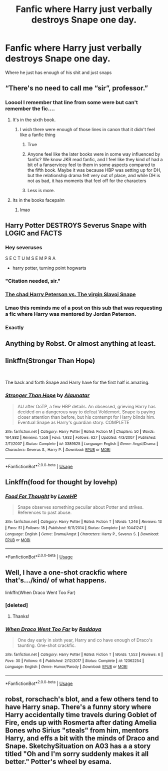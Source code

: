 #+TITLE: Fanfic where Harry just verbally destroys Snape one day.

* Fanfic where Harry just verbally destroys Snape one day.
:PROPERTIES:
:Author: Sandiotchi
:Score: 26
:DateUnix: 1540240868.0
:DateShort: 2018-Oct-23
:FlairText: Request
:END:
Where he just has enough of his shit and just snaps


** “There's no need to call me “sir”, professor.”
:PROPERTIES:
:Author: joepalo23
:Score: 80
:DateUnix: 1540248603.0
:DateShort: 2018-Oct-23
:END:

*** Looool I remember that line from some were but can't remember the fic....
:PROPERTIES:
:Author: ilikesmokingmid
:Score: 5
:DateUnix: 1540252149.0
:DateShort: 2018-Oct-23
:END:

**** It's in the sixth book.
:PROPERTIES:
:Author: joepalo23
:Score: 56
:DateUnix: 1540252164.0
:DateShort: 2018-Oct-23
:END:

***** I wish there were enough of those lines in canon that it didn't feel like a fanfic thing
:PROPERTIES:
:Author: agrostereo
:Score: 32
:DateUnix: 1540253580.0
:DateShort: 2018-Oct-23
:END:

****** True
:PROPERTIES:
:Author: Sandiotchi
:Score: 14
:DateUnix: 1540257650.0
:DateShort: 2018-Oct-23
:END:


****** Anyone feel like the later books were in some way influenced by fanfic? We know JKR read fanfic, and I feel like they kind of had a bit of a fanservicey feel to them in some aspects compared to the fifth book. Maybe it was because HBP was setting up for DH, but the relationship drama felt very out of place, and while DH is not as bad, it has moments that feel off for the characters
:PROPERTIES:
:Author: Redhotlipstik
:Score: 4
:DateUnix: 1540338561.0
:DateShort: 2018-Oct-24
:END:


****** Less is more.
:PROPERTIES:
:Author: FitzDizzyspells
:Score: 3
:DateUnix: 1540273970.0
:DateShort: 2018-Oct-23
:END:


**** Its in the books facepalm
:PROPERTIES:
:Author: Archimand
:Score: 2
:DateUnix: 1540304127.0
:DateShort: 2018-Oct-23
:END:

***** lmao
:PROPERTIES:
:Author: ilikesmokingmid
:Score: 1
:DateUnix: 1540349757.0
:DateShort: 2018-Oct-24
:END:


** Harry Potter DESTROYS Severus Snape with LOGIC and FACTS
:PROPERTIES:
:Author: Englishhedgehog13
:Score: 40
:DateUnix: 1540244659.0
:DateShort: 2018-Oct-23
:END:

*** Hey severuses

S E C T U M S E M P R A

- harry potter, turning point hogwarts
:PROPERTIES:
:Author: Gigadweeb
:Score: 15
:DateUnix: 1540258434.0
:DateShort: 2018-Oct-23
:END:


*** "Citation needed, sir."
:PROPERTIES:
:Author: MindForgedManacle
:Score: 7
:DateUnix: 1540255395.0
:DateShort: 2018-Oct-23
:END:


*** [[https://www.youtube.com/watch?v=43vRoD8GnIY][The chad Harry Peterson vs. The virgin Slavoj Snape]]
:PROPERTIES:
:Author: Zeitgeist84
:Score: 4
:DateUnix: 1540259327.0
:DateShort: 2018-Oct-23
:END:


*** Lmao this reminds me of a post on this sub that was requesting a fic where Harry was mentored by Jordan Peterson.
:PROPERTIES:
:Author: Threedom_isnt_3
:Score: 1
:DateUnix: 1540291999.0
:DateShort: 2018-Oct-23
:END:


*** Exactly
:PROPERTIES:
:Author: Sandiotchi
:Score: 0
:DateUnix: 1540244911.0
:DateShort: 2018-Oct-23
:END:


** Anything by Robst. Or almost anything at least.
:PROPERTIES:
:Author: will1707
:Score: 5
:DateUnix: 1540249379.0
:DateShort: 2018-Oct-23
:END:


** linkffn(Stronger Than Hope)

​

The back and forth Snape and Harry have for the first half is amazing.
:PROPERTIES:
:Author: Lindsiria
:Score: 5
:DateUnix: 1540258351.0
:DateShort: 2018-Oct-23
:END:

*** [[https://www.fanfiction.net/s/3389525/1/][*/Stronger Than Hope/*]] by [[https://www.fanfiction.net/u/1206872/Alaunatar][/Alaunatar/]]

#+begin_quote
  AU after OoTP, a few HBP details. An obsessed, grieving Harry has decided on a dangerous way to defeat Voldemort. Snape is paying closer attention than before, but his contempt for Harry blinds him. Eventual Snape as Harry's guardian story. COMPLETE
#+end_quote

^{/Site/:} ^{fanfiction.net} ^{*|*} ^{/Category/:} ^{Harry} ^{Potter} ^{*|*} ^{/Rated/:} ^{Fiction} ^{M} ^{*|*} ^{/Chapters/:} ^{50} ^{*|*} ^{/Words/:} ^{164,882} ^{*|*} ^{/Reviews/:} ^{1,558} ^{*|*} ^{/Favs/:} ^{1,932} ^{*|*} ^{/Follows/:} ^{627} ^{*|*} ^{/Updated/:} ^{4/3/2007} ^{*|*} ^{/Published/:} ^{2/11/2007} ^{*|*} ^{/Status/:} ^{Complete} ^{*|*} ^{/id/:} ^{3389525} ^{*|*} ^{/Language/:} ^{English} ^{*|*} ^{/Genre/:} ^{Angst/Drama} ^{*|*} ^{/Characters/:} ^{Severus} ^{S.,} ^{Harry} ^{P.} ^{*|*} ^{/Download/:} ^{[[http://www.ff2ebook.com/old/ffn-bot/index.php?id=3389525&source=ff&filetype=epub][EPUB]]} ^{or} ^{[[http://www.ff2ebook.com/old/ffn-bot/index.php?id=3389525&source=ff&filetype=mobi][MOBI]]}

--------------

*FanfictionBot*^{2.0.0-beta} | [[https://github.com/tusing/reddit-ffn-bot/wiki/Usage][Usage]]
:PROPERTIES:
:Author: FanfictionBot
:Score: 3
:DateUnix: 1540258367.0
:DateShort: 2018-Oct-23
:END:


** Linkffn(food for thought by lovehp)
:PROPERTIES:
:Author: ello_arry
:Score: 5
:DateUnix: 1540248922.0
:DateShort: 2018-Oct-23
:END:

*** [[https://www.fanfiction.net/s/10441247/1/][*/Food For Thought/*]] by [[https://www.fanfiction.net/u/245967/LoveHP][/LoveHP/]]

#+begin_quote
  Snape observes something peculiar about Potter and strikes. References to past abuse.
#+end_quote

^{/Site/:} ^{fanfiction.net} ^{*|*} ^{/Category/:} ^{Harry} ^{Potter} ^{*|*} ^{/Rated/:} ^{Fiction} ^{T} ^{*|*} ^{/Words/:} ^{1,246} ^{*|*} ^{/Reviews/:} ^{13} ^{*|*} ^{/Favs/:} ^{51} ^{*|*} ^{/Follows/:} ^{18} ^{*|*} ^{/Published/:} ^{6/11/2014} ^{*|*} ^{/Status/:} ^{Complete} ^{*|*} ^{/id/:} ^{10441247} ^{*|*} ^{/Language/:} ^{English} ^{*|*} ^{/Genre/:} ^{Drama/Angst} ^{*|*} ^{/Characters/:} ^{Harry} ^{P.,} ^{Severus} ^{S.} ^{*|*} ^{/Download/:} ^{[[http://www.ff2ebook.com/old/ffn-bot/index.php?id=10441247&source=ff&filetype=epub][EPUB]]} ^{or} ^{[[http://www.ff2ebook.com/old/ffn-bot/index.php?id=10441247&source=ff&filetype=mobi][MOBI]]}

--------------

*FanfictionBot*^{2.0.0-beta} | [[https://github.com/tusing/reddit-ffn-bot/wiki/Usage][Usage]]
:PROPERTIES:
:Author: FanfictionBot
:Score: 3
:DateUnix: 1540248941.0
:DateShort: 2018-Oct-23
:END:


** Well, I have a one-shot crackfic where that's.../kind/ of what happens.

linkffn(When Draco Went Too Far)
:PROPERTIES:
:Author: raddaya
:Score: 2
:DateUnix: 1540294076.0
:DateShort: 2018-Oct-23
:END:

*** [deleted]
:PROPERTIES:
:Score: 3
:DateUnix: 1540437066.0
:DateShort: 2018-Oct-25
:END:

**** Thanks!
:PROPERTIES:
:Author: raddaya
:Score: 2
:DateUnix: 1540446315.0
:DateShort: 2018-Oct-25
:END:


*** [[https://www.fanfiction.net/s/12362254/1/][*/When Draco Went Too Far/*]] by [[https://www.fanfiction.net/u/4710064/Raddaya][/Raddaya/]]

#+begin_quote
  One day early in sixth year, Harry and co have enough of Draco's taunting. One-shot crackfic.
#+end_quote

^{/Site/:} ^{fanfiction.net} ^{*|*} ^{/Category/:} ^{Harry} ^{Potter} ^{*|*} ^{/Rated/:} ^{Fiction} ^{T} ^{*|*} ^{/Words/:} ^{1,553} ^{*|*} ^{/Reviews/:} ^{6} ^{*|*} ^{/Favs/:} ^{30} ^{*|*} ^{/Follows/:} ^{6} ^{*|*} ^{/Published/:} ^{2/12/2017} ^{*|*} ^{/Status/:} ^{Complete} ^{*|*} ^{/id/:} ^{12362254} ^{*|*} ^{/Language/:} ^{English} ^{*|*} ^{/Genre/:} ^{Humor/Parody} ^{*|*} ^{/Download/:} ^{[[http://www.ff2ebook.com/old/ffn-bot/index.php?id=12362254&source=ff&filetype=epub][EPUB]]} ^{or} ^{[[http://www.ff2ebook.com/old/ffn-bot/index.php?id=12362254&source=ff&filetype=mobi][MOBI]]}

--------------

*FanfictionBot*^{2.0.0-beta} | [[https://github.com/tusing/reddit-ffn-bot/wiki/Usage][Usage]]
:PROPERTIES:
:Author: FanfictionBot
:Score: 2
:DateUnix: 1540294106.0
:DateShort: 2018-Oct-23
:END:


** robst, rorschach's blot, and a few others tend to have Harry snap. There's a funny story where Harry accidentally time travels during Goblet of Fire, ends up with Rosmerta after dating Amelia Bones who Sirius "steals" from him, mentors Harry, and effs a bit with the minds of Draco and Snape. SketchySituation on A03 has a a story titled "Oh and I'm sorry suddenly makes it all better." Potter's wheel by esama.
:PROPERTIES:
:Author: Altair_L
:Score: 1
:DateUnix: 1540291082.0
:DateShort: 2018-Oct-23
:END:
